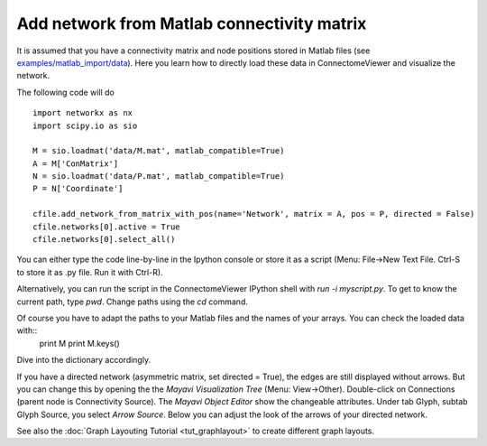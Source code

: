 .. _matlabnet:

===========================================
Add network from Matlab connectivity matrix
===========================================

It is assumed that you have a connectivity matrix and node positions stored in
Matlab files (see `examples/matlab_import/data <https://github.com/LTS5/connectomeviewer>`_). Here you learn how to directly load these data in ConnectomeViewer
and visualize the network.

The following code will do ::

    import networkx as nx
    import scipy.io as sio

    M = sio.loadmat('data/M.mat', matlab_compatible=True)
    A = M['ConMatrix']
    N = sio.loadmat('data/P.mat', matlab_compatible=True)
    P = N['Coordinate']

    cfile.add_network_from_matrix_with_pos(name='Network', matrix = A, pos = P, directed = False)
    cfile.networks[0].active = True
    cfile.networks[0].select_all()

You can either type the code line-by-line in the Ipython console or store it as a
script (Menu: File->New Text File. Ctrl-S to store it as .py file. Run it with Ctrl-R).

Alternatively, you can run the script in the ConnectomeViewer IPython shell with *run -i myscript.py*.
To get to know the current path, type *pwd*. Change paths using the *cd* command.

Of course you have to adapt the paths to your Matlab files and the names of your arrays. You can check the loaded data with::
	print M
	print M.keys()
Dive into the dictionary accordingly.

If you have a directed network (asymmetric matrix, set directed = True), the edges are
still displayed without arrows. But you can change this by opening the the *Mayavi Visualization Tree*
(Menu: View->Other). Double-click on Connections (parent node is Connectivity Source).
The *Mayavi Object Editor* show the changeable attributes. Under tab Glyph, subtab Glyph Source,
you select *Arrow Source*. Below you can adjust the look of the arrows of your directed network.

See also the :doc:`Graph Layouting Tutorial <tut_graphlayout>` to create different graph layouts.
